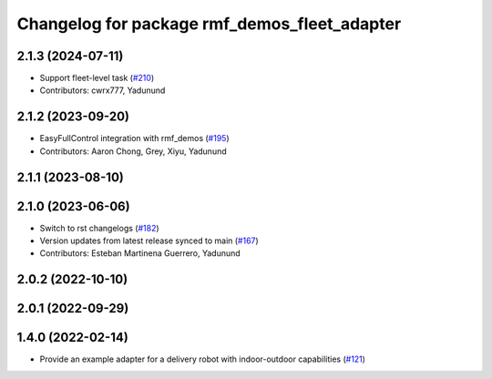 ^^^^^^^^^^^^^^^^^^^^^^^^^^^^^^^^^^^^^^^^^^^^^
Changelog for package rmf_demos_fleet_adapter
^^^^^^^^^^^^^^^^^^^^^^^^^^^^^^^^^^^^^^^^^^^^^

2.1.3 (2024-07-11)
------------------
* Support fleet-level task (`#210 <https://github.com/open-rmf/rmf_demos/issues/210>`_)
* Contributors: cwrx777, Yadunund

2.1.2 (2023-09-20)
------------------
* EasyFullControl integration with rmf_demos (`#195 <https://github.com/open-rmf/rmf_demos/pull/195>`_)
* Contributors: Aaron Chong, Grey, Xiyu, Yadunund

2.1.1 (2023-08-10)
------------------

2.1.0 (2023-06-06)
------------------
* Switch to rst changelogs (`#182 <https://github.com/open-rmf/rmf_demos/pull/182>`_)
* Version updates from latest release synced to main (`#167 <https://github.com/open-rmf/rmf_demos/pull/167>`_)
* Contributors: Esteban Martinena Guerrero, Yadunund

2.0.2 (2022-10-10)
------------------

2.0.1 (2022-09-29)
------------------

1.4.0 (2022-02-14)
------------------
* Provide an example adapter for a delivery robot with indoor-outdoor capabilities (`#121 <https://github.com/open-rmf/rmf_demos/pull/121>`_)

